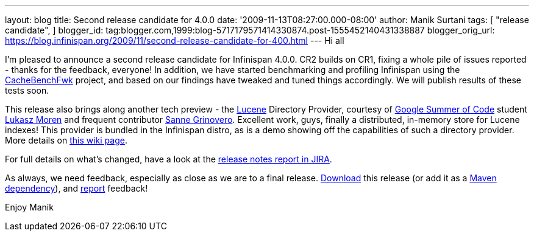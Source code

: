 ---
layout: blog
title: Second release candidate for 4.0.0
date: '2009-11-13T08:27:00.000-08:00'
author: Manik Surtani
tags: [ "release candidate",
]
blogger_id: tag:blogger.com,1999:blog-5717179571414330874.post-1555452140431338887
blogger_orig_url: https://blog.infinispan.org/2009/11/second-release-candidate-for-400.html
---
Hi all

I'm pleased to announce a second release candidate for Infinispan 4.0.0.
CR2 builds on CR1, fixing a whole pile of issues reported - thanks for
the feedback, everyone! In addition, we have started benchmarking and
profiling Infinispan using the
http://cachebenchfwk.sourceforge.net/[CacheBenchFwk] project, and based
on our findings have tweaked and tuned things accordingly. We will
publish results of these tests soon.

This release also brings along another tech preview - the
http://lucene.apache.org/[Lucene] Directory Provider, courtesy of
http://code.google.com/soc/[Google Summer of Code] student
http://www.jboss.org/community/people/lmoren[Lukasz Moren] and frequent
contributor http://www.jboss.org/community/people/sannegrinovero[Sanne
Grinovero]. Excellent work, guys, finally a distributed, in-memory store
for Lucene indexes! This provider is bundled in the Infinispan distro,
as is a demo showing off the capabilities of such a directory provider.
More details on
http://www.jboss.org/community/wiki/InfinispanasaDirectoryforLucene[this
wiki page].

For full details on what's changed, have a look at the
https://jira.jboss.org/jira/secure/ConfigureReport.jspa?versions=12314154&sections=.1.7.2.4.10.9.8.3.12.11.5&style=none&selectedProjectId=12310799&reportKey=pl.net.mamut%3Areleasenotes&Next=Next[release
notes report in JIRA].

As always, we need feedback, especially as close as we are to a final
release. http://www.jboss.org/community/people/sannegrinovero[Download]
this release (or add it as a
http://www.jboss.org/infinispan/downloads.html[Maven dependency]), and
http://www.jboss.org/index.html?module=bb&op=viewforum&f=309[report]
feedback!

Enjoy
Manik
